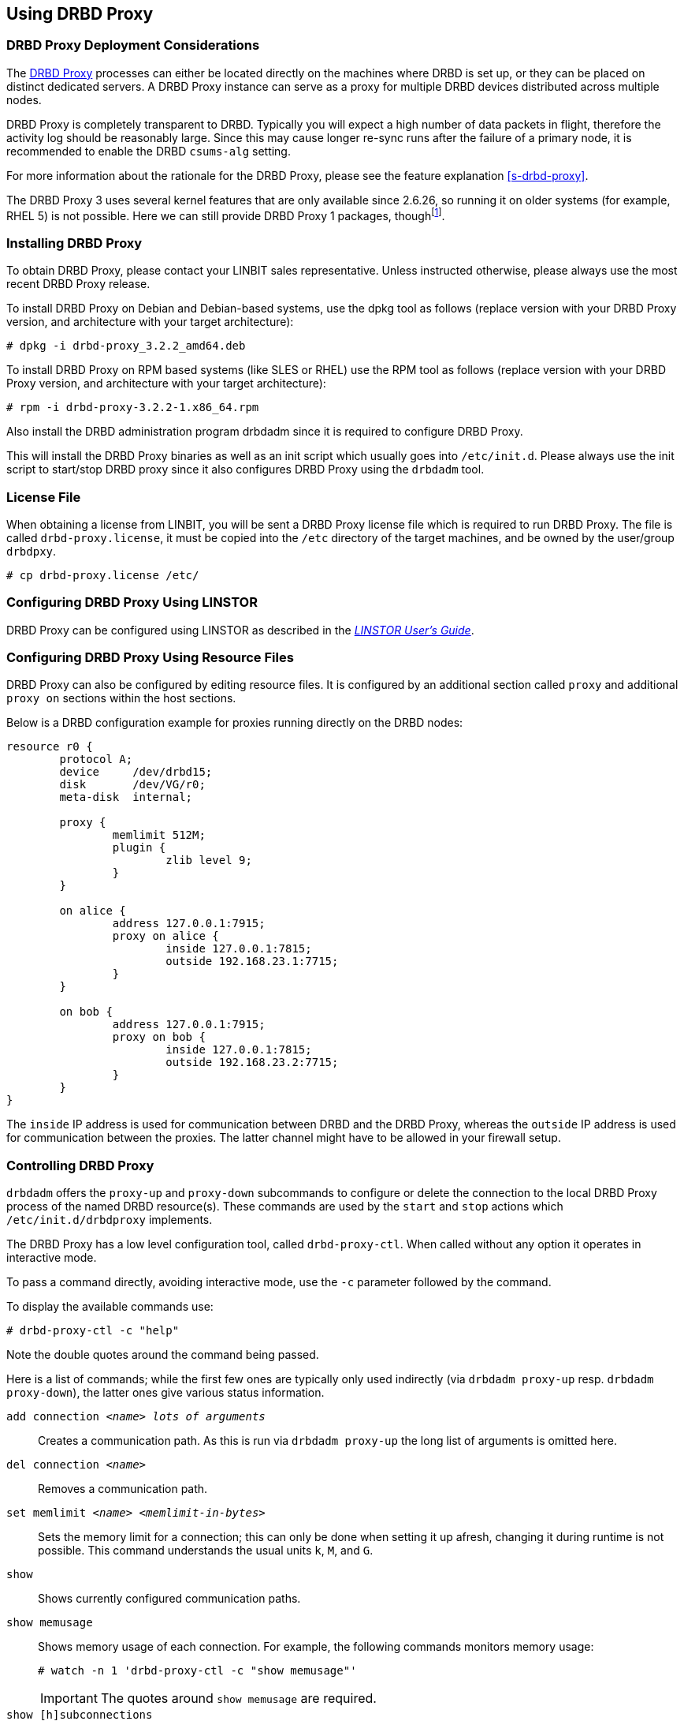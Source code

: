 [[s-using-drbd-proxy]]
== Using DRBD Proxy

[[s-drbd-proxy-deployment-considerations]]
=== DRBD Proxy Deployment Considerations

The <<s-drbd-proxy,DRBD Proxy>> processes can either be located directly on the machines where
DRBD is set up, or they can be placed on distinct dedicated servers. A DRBD Proxy instance can
serve as a proxy for multiple DRBD devices distributed across multiple nodes.

DRBD Proxy is completely transparent to DRBD. Typically you will expect a high number of data
packets in flight, therefore the activity log should be reasonably large. Since this may cause
longer re-sync runs after the failure of a primary node, it is recommended to enable the DRBD
`csums-alg` setting.

For more information about the rationale for the DRBD Proxy, please see the feature explanation
<<s-drbd-proxy>>.

The DRBD Proxy 3 uses several kernel features that are only available since 2.6.26, so running
it on older systems (for example, RHEL 5) is not possible. Here we can still provide DRBD Proxy
1 packages, thoughfootnote:[The v1 uses a different scheduling model and will therefore not
reach the same performance as v3; so even if your production setup is still RHEL 5, perhaps you
can run one RHEL 6/7 VM in each data center?].


[[s-drbd-proxy-installation]]
=== Installing DRBD Proxy

To obtain DRBD Proxy, please contact your LINBIT sales representative. Unless instructed
otherwise, please always use the most recent DRBD Proxy release.

To install DRBD Proxy on Debian and Debian-based systems, use the dpkg tool as follows (replace
version with your DRBD Proxy version, and architecture with your target architecture):

----
# dpkg -i drbd-proxy_3.2.2_amd64.deb
----

To install DRBD Proxy on RPM based systems (like SLES or RHEL) use the RPM tool as follows
(replace version with your DRBD Proxy version, and architecture with your target architecture):

----
# rpm -i drbd-proxy-3.2.2-1.x86_64.rpm
----

Also install the DRBD administration program drbdadm since it is required to configure DRBD
Proxy.

This will install the DRBD Proxy binaries as well as an init script which usually goes into
`/etc/init.d`. Please always use the init script to start/stop DRBD proxy since it also
configures DRBD Proxy using the `drbdadm` tool.

[[s-drbd-proxy-license]]
=== License File

When obtaining a license from LINBIT, you will be sent a DRBD Proxy license file which is
required to run DRBD Proxy. The file is called `drbd-proxy.license`, it must be copied into the
`/etc` directory of the target machines, and be owned by the user/group `drbdpxy`.

----
# cp drbd-proxy.license /etc/
----

[[s-drbd-proxy-configuration-linstor]]
=== Configuring DRBD Proxy Using LINSTOR

DRBD Proxy can be configured using LINSTOR as described in the
link:https://linbit.com/drbd-user-guide/linstor-guide-1_0-en/[_LINSTOR User's Guide_].

[[s-drbd-proxy-configuration]]
=== Configuring DRBD Proxy Using Resource Files

DRBD Proxy can also be configured by editing resource files. It is configured by an additional
section called `proxy` and additional `proxy on` sections within the host sections.

Below is a DRBD configuration example for proxies running directly on the DRBD nodes:

[source,drbd]
----
resource r0 {
	protocol A;
	device     /dev/drbd15;
	disk       /dev/VG/r0;
	meta-disk  internal;

	proxy {
		memlimit 512M;
		plugin {
			zlib level 9;
		}
	}

	on alice {
		address 127.0.0.1:7915;
		proxy on alice {
			inside 127.0.0.1:7815;
			outside 192.168.23.1:7715;
		}
	}

	on bob {
		address 127.0.0.1:7915;
		proxy on bob {
			inside 127.0.0.1:7815;
			outside 192.168.23.2:7715;
		}
	}
}
----

The `inside` IP address is used for communication between DRBD and the DRBD Proxy, whereas the
`outside` IP address is used for communication between the proxies. The latter channel might
have to be allowed in your firewall setup.

[[s-drbd-proxy-controlling]]
=== Controlling DRBD Proxy

`drbdadm` offers the `proxy-up` and `proxy-down` subcommands to configure or delete the
connection to the local DRBD Proxy process of the named DRBD resource(s). These commands are
used by the `start` and `stop` actions which `/etc/init.d/drbdproxy` implements.

The DRBD Proxy has a low level configuration tool, called `drbd-proxy-ctl`. When called without
any option it operates in interactive mode.

To pass a command directly, avoiding interactive mode, use the `-c` parameter followed by the
command.

To display the available commands use:

----
# drbd-proxy-ctl -c "help"
----

Note the double quotes around the command being passed.


Here is a list of commands; while the first few ones are typically only used indirectly (via
`drbdadm proxy-up` resp. `drbdadm proxy-down`), the latter ones give various status information.

`add connection _<name>_ _lots of arguments_`:: Creates a communication path. As this is run via
`drbdadm proxy-up` the long list of arguments is omitted here.

`del connection  _<name>_`:: Removes a communication path.

`set memlimit _<name>_ _<memlimit-in-bytes>_`:: Sets the memory limit for a connection; this can
only be done when setting it up afresh, changing it during runtime is not possible. This
command understands the usual units `k`, `M`, and `G`.

`show`:: Shows currently configured communication paths.

`show memusage`:: Shows memory usage of each connection. For example, the following commands monitors memory usage:
+
----
# watch -n 1 'drbd-proxy-ctl -c "show memusage"'
----
+
IMPORTANT: The quotes around `show memusage` are required.

`show [h]subconnections`:: Shows currently established individual connections together with some
stats. With `h` outputs bytes in human readable format.

`show [h]connections`:: Shows currently configured connections and their states With `h` outputs
bytes in human readable format. The `Status` column will show one of these states:
+
* _Off_: No communication to the remote DRBD Proxy process.
* _Half-up_: The connection to the remote DRBD Proxy could be established; the Proxy => DRBD
  paths are not up yet.
* _DRBD-conn_: The first few packets are being pushed across the connection; but still for
  example a Split-Brain situation might serve it again.
* _Up_: The DRBD connection is fully established.

`shutdown`:: Shuts down the `drbd-proxy` program.
+
WARNING: This unconditionally terminates any DRBD connections that are using the DRBD proxy.

`quit`:: Exits the client program (closes the control connection), but leaves the DRBD proxy
running.

`print statistics`:: This prints detailed statistics for the currently active connections, in an
easily parseable format. Use this for integration to your monitoring solution!
+
NOTE: While the commands above are only accepted from UID 0 (that is, the `root` user), this one
can be used by any user (provided that UNIX permissions allow access on the proxy socket at
`/var/run/drbd-proxy/drbd-proxy-ctl.socket`). Refer to the init script at
`/etc/init.d/drbdproxy` about setting the permissions.

[[s-drbd-proxy-plugins]]
=== About DRBD Proxy Plugins

Since DRBD Proxy version 3 the proxy allows to enable a few specific plugins for the WAN
connection. The currently available plugins are `zstd`, `lz4`, `zlib`, and `lzma` (all software
compression).

`zstd` (Zstandard) is a real-time compression algorithm, providing high compression ratios. It
offers a very wide range of compression / speed trade-off, while being backed by a very fast
decoder. Compression rates are dependent on "level" parameter which can be arranged between 1 to
22. Over level 20, DRBD Proxy will require more memory.

`lz4` is a very fast compression algorithm; the data typically gets compressed down by 1:2 to
1:4, half- to two-thirds of the bandwidth can be saved.

The `zlib` plugin uses the GZIP algorithm for compression; it uses a bit more CPU than `lz4`,
but gives a ratio of 1:3 to 1:5.

The `lzma` plugin uses the `liblzma2` library. It can use dictionaries of several hundred MiB;
these allow for very efficient delta-compression of repeated data, even for small changes.
`lzma` needs much more CPU and memory, but results in much better compression than `zlib` --
real-world tests with a VM sitting on top of DRBD gave ratios of 1:10 to 1:40. The `lzma` plugin
has to be enabled in your license.

Contact LINBIT to find the best settings for your environment - it depends on the CPU (speed,
number of threads), available memory, input and available output bandwidth, and expected I/O
spikes. Having a week of `sysstat` data already available helps in determining the
configuration, too.

NOTE: Older `compression on` in the `proxy` section is deprecated, and will be removed in
a future release. Currently it is treated as `zlib level 9`.

[[s-drbd-proxy-bwlimit]]
==== Using a WAN-side Bandwidth Limit

The experimental `bwlimit` option of DRBD Proxy is broken. Do not use it, as it may cause
applications on DRBD to block on I/O. It will be removed.

Instead use the Linux kernel's traffic control framework to limit bandwidth consumed by proxy on
the WAN side.

In the following example you would need to replace the interface name, the source port and the
IP address of the peer.

----
# tc qdisc add dev eth0 root handle 1: htb default 1
# tc class add dev eth0 parent 1: classid 1:1 htb rate 1gbit
# tc class add dev eth0 parent 1:1 classid 1:10 htb rate 500kbit
# tc filter add dev eth0 parent 1: protocol ip prio 16 u32 \
        match ip sport 7000 0xffff \
        match ip dst 192.168.47.11 flowid 1:10
# tc filter add dev eth0 parent 1: protocol ip prio 16 u32 \
        match ip dport 7000 0xffff \
        match ip dst 192.168.47.11 flowid 1:10
----

You can remove this bandwidth limitation with:

----
# tc qdisc del dev eth0 root handle 1
----

[[s-drbd-proxy-troubleshoot]]
=== Troubleshooting

DRBD Proxy logs events through syslog using the `LOG_DAEMON` facility. Usually you will find
DRBD Proxy events in `/var/log/daemon.log`.

Enabling debug mode in DRBD Proxy can be done with the following command.

----
# drbd-proxy-ctl -c 'set loglevel debug'
----

For example, if proxy fails to connect it will log something like `Rejecting connection because
I can't connect on the other side`. In that case, please check if DRBD is running (not in
StandAlone mode) on both nodes and if both proxies are running. Also double-check your
configuration.

